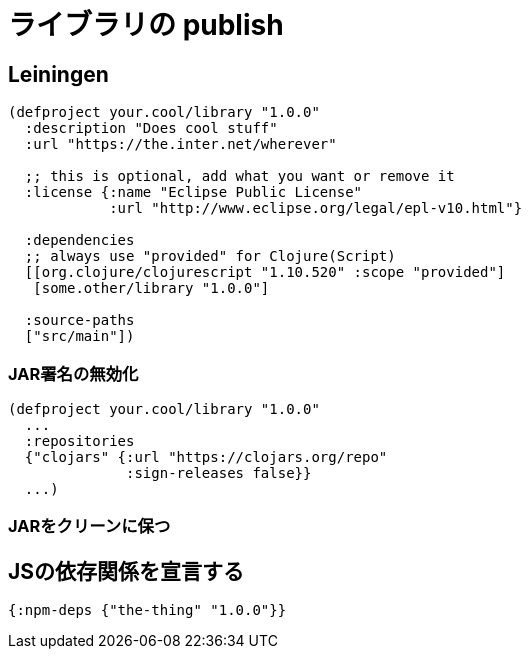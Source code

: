 # ライブラリの publish [[publish]]

//Publishing Libraries [[publish]]

////
ClojureScript libraries are published to `maven` repositories just like Clojure. Most commonly they are published to https://clojars.org/[Clojars] but all other standard maven repositories work too.
////

////
`shadow-cljs` itself does not have direct support for publishing but since ClojureScript libraries are just uncompiled source files published in a JAR (basically just a ZIP compressed file) any common tool that is able to publish to maven will work. (eg. `mvn`, `gradle`, `lein`, etc). No extra compilation or other steps are required to publish. The ClojureScript compiler and therefore shadow-cljs is not involved at all.
////

## Leiningen [[publish-lein]]

////
There are a variety of options to publish libraries and I currently recommend https://leiningen.org/[Leiningen]. The setup is very straightforward and doesn't require much configuration at all.
////

////
IMPORTANT: This does not mean that you have to use Leiningen during development of the library itself. It is recommended to just use Leiningen for publishing but use `shadow-cljs` normally otherwise. You'll only need to copy the actual `:dependencies` definition once you publish. Remember to keep development related dependencies out though.
////

////
Assuming you are already using the recommended project structure where all your primary sources are located in `src/main` you can publish with a very simple `project.clj`.
////

////
```clojure
(defproject your.cool/library "1.0.0"
  :description "Does cool stuff"
  :url "https://the.inter.net/wherever"

  ;; this is optional, add what you want or remove it
  :license {:name "Eclipse Public License"
            :url "http://www.eclipse.org/legal/epl-v10.html"}

  :dependencies
  ;; always use "provided" for Clojure(Script)
  [[org.clojure/clojurescript "1.10.520" :scope "provided"]
   [some.other/library "1.0.0"]

  :source-paths
  ["src/main"])
```
////

```clojure
(defproject your.cool/library "1.0.0"
  :description "Does cool stuff"
  :url "https://the.inter.net/wherever"

  ;; this is optional, add what you want or remove it
  :license {:name "Eclipse Public License"
            :url "http://www.eclipse.org/legal/epl-v10.html"}

  :dependencies
  ;; always use "provided" for Clojure(Script)
  [[org.clojure/clojurescript "1.10.520" :scope "provided"]
   [some.other/library "1.0.0"]

  :source-paths
  ["src/main"])
```

////
This will generate the required `pom.xml` and put all sources from `src/main` into the published `.jar` file. All you need to run is `lein deploy clojars` to publish it. When doing this for the first time you'll first need to setup proper authentication. Please refer to the official  https://github.com/technomancy/leiningen/blob/stable/doc/DEPLOY.md[Leiningen] and https://github.com/clojars/clojars-web/wiki/Tutorial[Clojars] documentation on how to set that up.
////

### JAR署名の無効化
//Disable JAR Signing

////
Leiningen defaults to signing libraries via GPG before publishing which is a good default but given that this can be a hassle to setup and not many people are actually verifying the signatures you can disable that step via adding a simple `:repositories` config to the `project.clj`.
////

```clojure
(defproject your.cool/library "1.0.0"
  ...
  :repositories
  {"clojars" {:url "https://clojars.org/repo"
              :sign-releases false}}
  ...)
```

### JARをクリーンに保つ
//Keep your JAR clean

////
If you write tests or user other development related code for your library make sure to keep them in `src/dev` or `src/test` to avoid publishing them together with the library.
////

////
Also avoid generating output to `resources/*` since Leiningen and other tools may include those files into the `.jar` which may cause problems for downstream users. Your `.jar` should ONLY contains the actual source files, no compiled code at all.
////

////
IMPORTANT: You can and should verify that everything is clean by running `lein jar` and inspecting the files that end up in it via `jar -tvf target/library-1.0.0.jar`.
////

## JSの依存関係を宣言する [[publish-deps-cljs]]
// Declaring JS dependencies [[publish-deps-cljs]]

////
Please note that currently only `shadow-cljs` has a clean automatic interop story with `npm`. That may represent a problem for users of your libraries using other tools. You may want to consider providing a CLJSJS fallback and/or publishing extra documentation for `webpack` related workflows.
////

////
You can declare `npm` dependencies directly by including a `deps.cljs` with `:npm-deps` in your project (eg. `src/main/deps.cljs`).
////

////
.Example src/main/deps.cljs
////

```clojure
{:npm-deps {"the-thing" "1.0.0"}}
```

////
You can also provide extra `:foreign-libs` definitions here. They won't affect `shadow-cljs` but might help other tools.
////

////
See https://clojurescript.org/reference/packaging-foreign-deps for more info.
////

